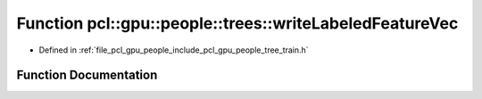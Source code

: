 .. _exhale_function_tree__train_8h_1a901f2e4e13beda2078331c15227ba045:

Function pcl::gpu::people::trees::writeLabeledFeatureVec
========================================================

- Defined in :ref:`file_pcl_gpu_people_include_pcl_gpu_people_tree_train.h`


Function Documentation
----------------------


.. doxygenfunction:: pcl::gpu::people::trees::writeLabeledFeatureVec(std::ostream&, const std::vector<LabeledFeature>&)
